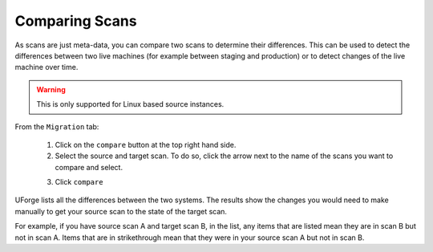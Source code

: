 .. Copyright 2016 FUJITSU LIMITED

.. _migration-scan-compare:

Comparing Scans
---------------

As scans are just meta-data, you can compare two scans to determine their differences.  This can be used to detect the differences between two live machines (for example between staging and production) or to detect changes of the live machine over time.

.. warning:: This is only supported for Linux based source instances.

From the ``Migration`` tab:

	1. Click on the ``compare`` button at the top right hand side.
	2. Select the source and target scan. To do so, click the arrow next to the name of the scans you want to compare and select.

	.. image:: /images/migration-compare-scan.jpg

	3. Click ``compare``

UForge lists all the differences between the two systems. The results show the changes you would need to make manually to get your source scan to the state of the target scan.

For example, if you have source scan A and target scan B, in the list, any items that are listed mean they are in scan B but not in scan A. Items that are in strikethrough mean that they were in your source scan A but not in scan B.
